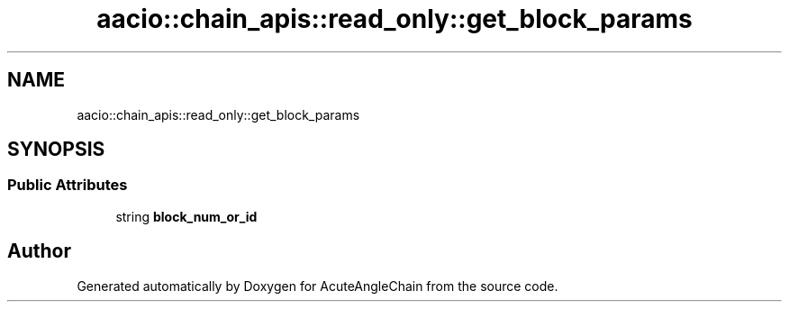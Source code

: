 .TH "aacio::chain_apis::read_only::get_block_params" 3 "Sun Jun 3 2018" "AcuteAngleChain" \" -*- nroff -*-
.ad l
.nh
.SH NAME
aacio::chain_apis::read_only::get_block_params
.SH SYNOPSIS
.br
.PP
.SS "Public Attributes"

.in +1c
.ti -1c
.RI "string \fBblock_num_or_id\fP"
.br
.in -1c

.SH "Author"
.PP 
Generated automatically by Doxygen for AcuteAngleChain from the source code\&.
